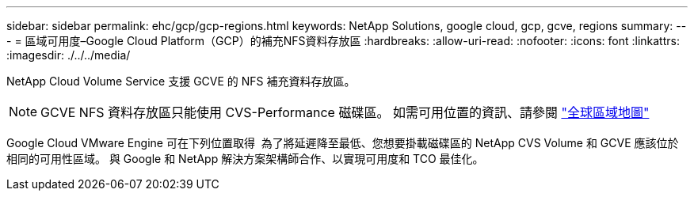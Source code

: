 ---
sidebar: sidebar 
permalink: ehc/gcp/gcp-regions.html 
keywords: NetApp Solutions, google cloud, gcp, gcve, regions 
summary:  
---
= 區域可用度–Google Cloud Platform（GCP）的補充NFS資料存放區
:hardbreaks:
:allow-uri-read: 
:nofooter: 
:icons: font
:linkattrs: 
:imagesdir: ./../../media/


[role="lead"]
NetApp Cloud Volume Service 支援 GCVE 的 NFS 補充資料存放區。


NOTE: GCVE NFS 資料存放區只能使用 CVS-Performance 磁碟區。
如需可用位置的資訊、請參閱 link:https://bluexp.netapp.com/cloud-volumes-global-regions#cvsGc["全球區域地圖"]

Google Cloud VMware Engine 可在下列位置取得 image:gcve_regions_Mar2023.png[""]
為了將延遲降至最低、您想要掛載磁碟區的 NetApp CVS Volume 和 GCVE 應該位於相同的可用性區域。
與 Google 和 NetApp 解決方案架構師合作、以實現可用度和 TCO 最佳化。
